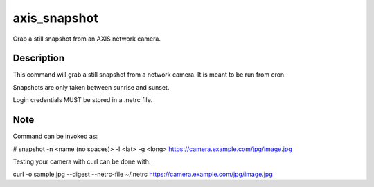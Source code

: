 =============
axis_snapshot
=============


Grab a still snapshot from an AXIS network camera.


Description
===========

This command will grab a still snapshot from a network camera. It is meant
to be run from cron.

Snapshots are only taken between sunrise and sunset.

Login credentials MUST be stored in a .netrc file.

Note
====

Command can be invoked as:

# snapshot -n <name (no spaces)> -l <lat> -g <long> https://camera.example.com/jpg/image.jpg


Testing your camera with curl can be done with:

curl -o sample.jpg --digest --netrc-file ~/.netrc https://camera.example.com/jpg/image.jpg


